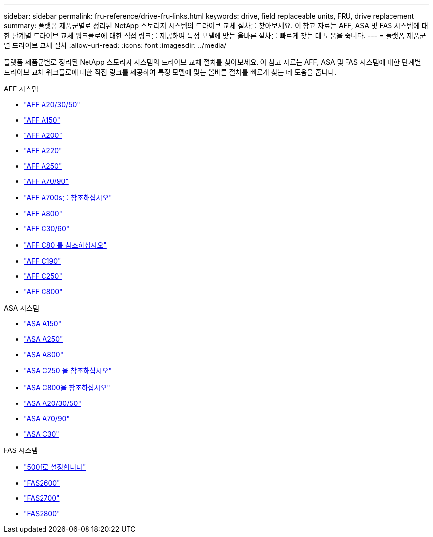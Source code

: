---
sidebar: sidebar 
permalink: fru-reference/drive-fru-links.html 
keywords: drive, field replaceable units, FRU, drive replacement 
summary: 플랫폼 제품군별로 정리된 NetApp 스토리지 시스템의 드라이브 교체 절차를 찾아보세요.  이 참고 자료는 AFF, ASA 및 FAS 시스템에 대한 단계별 드라이브 교체 워크플로에 대한 직접 링크를 제공하여 특정 모델에 맞는 올바른 절차를 빠르게 찾는 데 도움을 줍니다. 
---
= 플랫폼 제품군별 드라이브 교체 절차
:allow-uri-read: 
:icons: font
:imagesdir: ../media/


[role="lead"]
플랫폼 제품군별로 정리된 NetApp 스토리지 시스템의 드라이브 교체 절차를 찾아보세요.  이 참고 자료는 AFF, ASA 및 FAS 시스템에 대한 단계별 드라이브 교체 워크플로에 대한 직접 링크를 제공하여 특정 모델에 맞는 올바른 절차를 빠르게 찾는 데 도움을 줍니다.

[role="tabbed-block"]
====
.AFF 시스템
--
* link:../a20-30-50/drive-replace.html["AFF A20/30/50"]
* link:../a150/drive-replace.html["AFF A150"]
* link:../a200/drive-replace.html["AFF A200"]
* link:../a220/drive-replace.html["AFF A220"]
* link:../a250/drive-replace.html["AFF A250"]
* link:../a70-90/drive-replace.html["AFF A70/90"]
* link:../a700s/drive-replace.html["AFF A700s를 참조하십시오"]
* link:../a800/drive-replace.html["AFF A800"]
* link:../c30-60/drive-replace.html["AFF C30/60"]
* link:../c80/drive-replace.html["AFF C80 를 참조하십시오"]
* link:../c190/drive-replace.html["AFF C190"]
* link:../c250/drive-replace.html["AFF C250"]
* link:../c800/drive-replace.html["AFF C800"]


--
.ASA 시스템
--
* link:../asa150/drive-replace.html["ASA A150"]
* link:../asa250/drive-replace.html["ASA A250"]
* link:../asa800/drive-replace.html["ASA A800"]
* link:../asa-c250/drive-replace.html["ASA C250 을 참조하십시오"]
* link:../asa-c800/drive-replace.html["ASA C800을 참조하십시오"]
* link:../asa-r2-a20-30-50/drive-replace.html["ASA A20/30/50"]
* link:../asa-r2-70-90/drive-replace.html["ASA A70/90"]
* link:../asa-r2-c30/drive-replace.html["ASA C30"]


--
.FAS 시스템
--
* link:../fas500f/drive-replace.html["500f로 설정합니다"]
* link:../fas2600/drive-replace.html["FAS2600"]
* link:../fas2700/drive-replace.html["FAS2700"]
* link:../fas2800/drive-replace.html["FAS2800"]


--
====